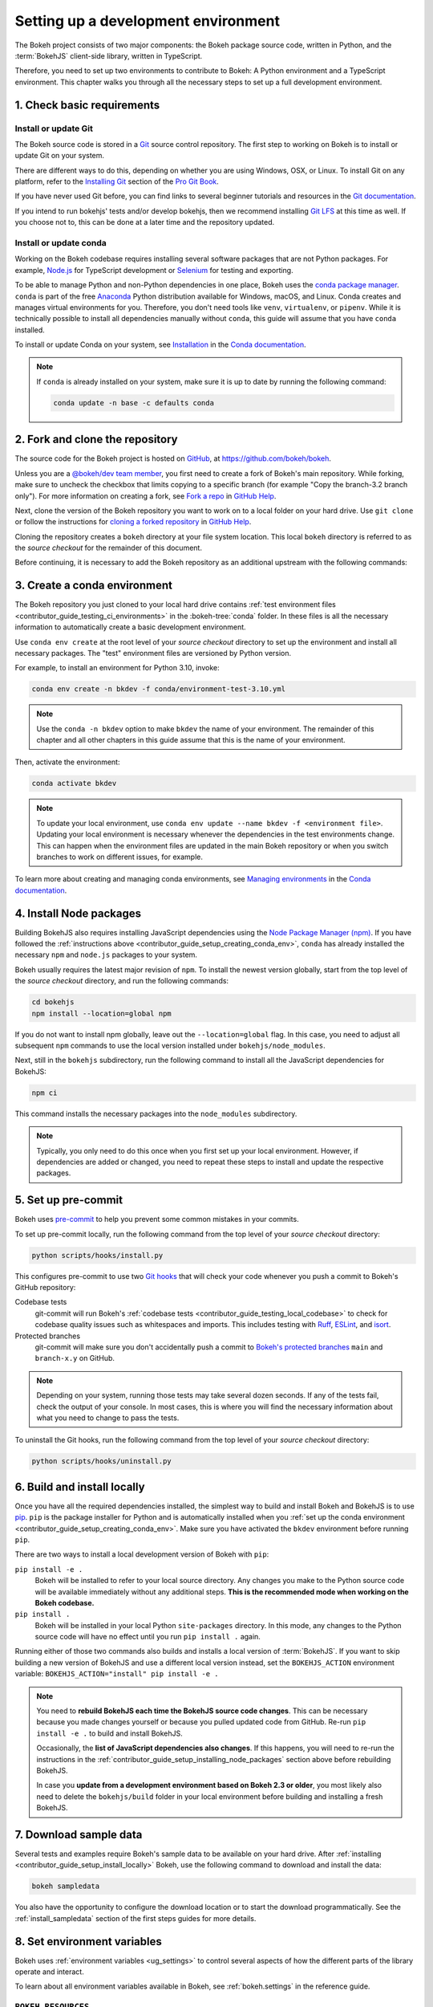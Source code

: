 .. _contributor_guide_setup:

Setting up a development environment
====================================

The Bokeh project consists of two major components: the Bokeh package source
code, written in Python, and the :term:`BokehJS` client-side library, written in
TypeScript.

Therefore, you need to set up two environments to contribute to Bokeh: A Python
environment and a TypeScript environment. This chapter walks you through all the
necessary steps to set up a full development environment.

.. _contributor_guide_setup_preliminaries:

1. Check basic requirements
---------------------------

Install or update Git
~~~~~~~~~~~~~~~~~~~~~

The Bokeh source code is stored in a `Git`_ source control repository. The first
step to working on Bokeh is to install or update Git on your system.

There are different ways to do this, depending on whether you are using
Windows, OSX, or Linux. To install Git on any platform, refer to the
`Installing Git`_ section of the `Pro Git Book`_.

If you have never used Git before, you can find links to several beginner
tutorials and resources in the `Git documentation`_.

If you intend to run bokehjs' tests and/or develop bokehjs, then we recommend
installing `Git LFS`_ at this time as well. If you choose not to, this can be
done at a later time and the repository updated.

Install or update conda
~~~~~~~~~~~~~~~~~~~~~~~

Working on the Bokeh codebase requires installing several software packages that
are not Python packages. For example, `Node.js`_ for TypeScript development or
`Selenium`_ for testing and exporting.

To be able to manage Python and non-Python dependencies in one place, Bokeh uses
the `conda package manager`_. ``conda`` is part of the free `Anaconda`_ Python
distribution available for Windows, macOS, and Linux. Conda creates and manages
virtual environments for you. Therefore, you don't need tools like ``venv``,
``virtualenv``, or ``pipenv``. While it is technically possible to install all
dependencies manually without ``conda``, this guide will assume that you have
``conda`` installed.

To install or update Conda on your system, see `Installation`_ in the `Conda
documentation`_.

.. note::
    If ``conda`` is already installed on your system, make sure it is up to date
    by running the following command:

    .. code-block:: sh

        conda update -n base -c defaults conda

.. _contributor_guide_setup_cloning:

2. Fork and clone the repository
--------------------------------

The source code for the Bokeh project is hosted on GitHub_, at
https://github.com/bokeh/bokeh.

Unless you are a `@bokeh/dev team member`_, you first need to create a fork of
Bokeh's main repository. While forking, make sure to uncheck the checkbox that
limits copying to a specific branch (for example "Copy the branch-3.2 branch
only"). For more information on creating a fork, see `Fork a repo`_ in
`GitHub Help`_.

Next, clone the version of the Bokeh repository you want to work on to a local
folder on your hard drive. Use ``git clone`` or follow the instructions for
`cloning a forked repository`_ in `GitHub Help`_.

Cloning the repository creates a ``bokeh`` directory at your file system
location. This local ``bokeh`` directory is referred to as the *source checkout*
for the remainder of this document.

Before continuing, it is necessary to add the Bokeh repository as an additional
upstream with the following commands:

.. tab-set::

    .. tab-item:: SSH

        .. code-block:: sh

            git remote add upstream git@github.com:bokeh/bokeh.git
            git fetch upstream

    .. tab-item:: HTTPS

        .. code-block:: sh

            git remote add upstream https://github.com/bokeh/bokeh.git
            git fetch upstream

.. _contributor_guide_setup_creating_conda_env:

3. Create a conda environment
-----------------------------

The Bokeh repository you just cloned to your local hard drive contains
:ref:`test environment files <contributor_guide_testing_ci_environments>`
in the :bokeh-tree:`conda` folder. In these files is all the necessary
information to automatically create a basic development environment.

Use ``conda env create`` at the root level of your *source checkout* directory
to set up the environment and install all necessary packages. The "test"
environment files are versioned by Python version.

For example, to install an environment for Python 3.10, invoke:

.. code-block:: sh

    conda env create -n bkdev -f conda/environment-test-3.10.yml

.. note::
    Use the ``conda -n bkdev`` option to make ``bkdev`` the name of your
    environment. The remainder of this chapter and all other chapters in this
    guide assume that this is the name of your environment.

Then, activate the environment:

.. code-block:: sh

    conda activate bkdev

.. note::
    To update your local environment, use
    ``conda env update --name bkdev -f <environment file>``. Updating your local
    environment is necessary whenever the dependencies in the test environments
    change. This can happen when the environment files are updated in the main
    Bokeh repository or when you switch branches to work on different issues,
    for example.

To learn more about creating and managing conda environments, see `Managing
environments`_ in the `Conda documentation`_.

.. _contributor_guide_setup_installing_node_packages:

4. Install Node packages
------------------------

Building BokehJS also requires installing JavaScript dependencies using
the `Node Package Manager (npm) <npm_>`_. If you have followed the
:ref:`instructions above <contributor_guide_setup_creating_conda_env>`,
``conda`` has already installed the necessary ``npm`` and ``node.js``
packages to your system.

Bokeh usually requires the latest major revision of ``npm``. To install the
newest version globally, start from the top level of the *source checkout*
directory, and run the following commands:

.. code-block:: sh

    cd bokehjs
    npm install --location=global npm

If you do not want to install npm globally, leave out the ``--location=global``
flag. In this case, you need to adjust all subsequent ``npm`` commands to use
the local version installed under ``bokehjs/node_modules``.

Next, still in the ``bokehjs`` subdirectory, run the following command
to install all the JavaScript dependencies for BokehJS:

.. code-block:: sh

    npm ci

This command installs the necessary packages into the ``node_modules``
subdirectory.

.. note::
    Typically, you only need to do this once when you first set up your local
    environment. However, if dependencies are added or changed, you need to
    repeat these steps to install and update the respective packages.

.. _contributor_guide_setup_pre-commit:

5. Set up pre-commit
--------------------

Bokeh uses `pre-commit`_ to help you prevent some common mistakes in your
commits.

To set up pre-commit locally, run the following command from the top level of
your *source checkout* directory:

.. code-block:: sh

    python scripts/hooks/install.py

This configures pre-commit to use two `Git hooks`_ that will check your code
whenever you push a commit to Bokeh's GitHub repository:

Codebase tests
    git-commit will run Bokeh's
    :ref:`codebase tests <contributor_guide_testing_local_codebase>` to check
    for codebase quality issues such as whitespaces and imports. This includes
    testing with `Ruff`_, `ESLint`_, and `isort`_.

Protected branches
    git-commit will make sure you don't accidentally push a commit to `Bokeh's
    protected branches`_ ``main`` and ``branch-x.y`` on GitHub.

.. note::
    Depending on your system, running those tests may take several dozen
    seconds. If any of the tests fail, check the output of your console. In most
    cases, this is where you will find the necessary information about what you
    need to change to pass the tests.

To uninstall the Git hooks, run the following command from the top level of your
*source checkout* directory:

.. code-block:: sh

    python scripts/hooks/uninstall.py

.. _contributor_guide_setup_install_locally:

6. Build and install locally
----------------------------

Once you have all the required dependencies installed, the simplest way to
build and install Bokeh and BokehJS is to use `pip`_. ``pip`` is the package
installer for Python and is automatically installed when you
:ref:`set up the conda environment <contributor_guide_setup_creating_conda_env>`.
Make sure you have activated the ``bkdev`` environment before running ``pip``.

There are two ways to install a local development version of Bokeh with ``pip``:

``pip install -e .``
    Bokeh will be installed to refer to your local source directory. Any changes
    you make to the Python source code will be available immediately without
    any additional steps. **This is the recommended mode when working on the
    Bokeh codebase.**

``pip install .``
    Bokeh will be installed in your local Python ``site-packages`` directory.
    In this mode, any changes to the Python source code will have no effect
    until you run ``pip install .`` again.

Running either of those two commands also builds and installs a local version of
:term:`BokehJS`. If you want to skip building a new version of BokehJS and use a
different local version instead, set the ``BOKEHJS_ACTION`` environment variable:
``BOKEHJS_ACTION="install" pip install -e .``

.. note::
    You need to **rebuild BokehJS each time the BokehJS source code changes**.
    This can be necessary because you made changes yourself or because you
    pulled updated code from GitHub. Re-run ``pip install -e .`` to build
    and install BokehJS.

    Occasionally, the **list of JavaScript dependencies also changes**. If this
    happens, you will need to re-run the instructions in the
    :ref:`contributor_guide_setup_installing_node_packages` section above before
    rebuilding BokehJS.

    In case you **update from a development environment based on Bokeh 2.3 or
    older**, you most likely also need to delete the ``bokehjs/build`` folder in
    your local environment before building and installing a fresh BokehJS.

.. _contributor_guide_setup_sample_data:

7. Download sample data
-----------------------

Several tests and examples require Bokeh's sample data to be available on your
hard drive. After :ref:`installing <contributor_guide_setup_install_locally>`
Bokeh, use the following command to download and install the data:

.. code-block:: sh

    bokeh sampledata

You also have the opportunity to configure the download location or to start the
download programmatically. See the :ref:`install_sampledata` section of the
first steps guides for more details.

.. _contributor_guide_setup_environment_variables:

8. Set environment variables
----------------------------

Bokeh uses :ref:`environment variables <ug_settings>` to control several
aspects of how the different parts of the library operate and interact.

To learn about all environment variables available in Bokeh, see
:ref:`bokeh.settings` in the reference guide.

``BOKEH_RESOURCES``
~~~~~~~~~~~~~~~~~~~

When working on Bokeh's codebase, the most important environment variable to be
aware of is ``BOKEH_RESOURCES``. This variable controls which version of
:term:`BokehJS` to use.

By default, Bokeh downloads any necessary JavaScript code for BokehJS from a
Content Delivery Network (CDN). If you have modified any BokehJS code and built
BokehJS locally, you need to change how Bokeh loads those JavaScript resources.
You will not see any effects of your local changes to BokehJS unless you
configure Bokeh to use your local version of BokehJS instead of the default
version from the CDN.

You have the following three options to use your local version of BokehJS:

Use ``absolute-dev``
    Set ``BOKEH_RESOURCES`` to ``absolute-dev`` to load JavaScript resources
    from the static directory of your locally installed Bokeh library. This way,
    Bokeh will also use unminified BokehJS resources for improved readability.

    .. tab-set::

        .. tab-item:: Linux/macOS
            :sync: sh

            .. code-block:: sh

                export BOKEH_RESOURCES=absolute-dev

        .. tab-item:: Windows (PS)
            :sync: ps

            .. code-block:: powershell

                $Env:BOKEH_RESOURCES = "absolute-dev"

        .. tab-item:: Windows (CMD)
            :sync: cmd

            .. code-block:: doscon

                set BOKEH_RESOURCES=absolute-dev

Use ``inline``
    Set ``BOKEH_RESOURCES`` to ``inline`` to include all necessary local
    JavaScript resources directly inside the generated HTML file.

    .. tab-set::

        .. tab-item:: Linux/macOS
            :sync: sh

            .. code-block:: sh

                export BOKEH_RESOURCES=inline

        .. tab-item:: Windows (PS)
            :sync: ps

            .. code-block:: powershell

                $Env:BOKEH_RESOURCES = "inline"

        .. tab-item:: Windows (CMD)
            :sync: cmd

            .. code-block:: doscon

                set BOKEH_RESOURCES=inline

Use ``server-dev``
    Set ``BOKEH_RESOURCES`` to ``server-dev`` to load your local BokehJS through
    a Bokeh server.

    First, start a local server.

    .. tab-set::

        .. tab-item:: Linux/macOS
            :sync: sh

            .. code-block:: sh

                BOKEH_DEV=true bokeh static

        .. tab-item:: Windows (PS)
            :sync: ps

            .. code-block:: powershell

                $Env:BOKEH_DEV = "true"
                bokeh.exe static

        .. tab-item:: Windows (CMD)
            :sync: cmd

            .. code-block:: doscon

                set BOKEH_DEV=true
                bokeh static

    Next, open a new terminal window and set ``BOKEH_RESOURCES`` to
    ``server-dev``.

    .. tab-set::

        .. tab-item:: Linux/macOS
            :sync: sh

            .. code-block:: sh

               export BOKEH_RESOURCES=server-dev

        .. tab-item:: Windows (PS)
            :sync: ps

            .. code-block:: powershell

                $Env:BOKEH_RESOURCES = "server-dev"

        .. tab-item:: Windows (CMD)
            :sync: cmd

            .. code-block:: doscon

                set BOKEH_RESOURCES=server-dev

    This way, you have access to more development functions, such as
    `source maps` to help debug the original TypeScript instead of the compiled
    JavaScript.

See :class:`~bokeh.resources.Resources` for more details.

``BOKEH_DEV``
~~~~~~~~~~~~~

There are several other environment variables that are helpful when working on
Bokeh's codebase. The most common settings for local development are combined in
the variable ``BOKEH_DEV``.

To enable development settings, set ``BOKEH_DEV`` to ``true``:

.. tab-set::

    .. tab-item:: Linux/macOS
        :sync: sh

        .. code-block:: sh

            export BOKEH_DEV=true

    .. tab-item:: Windows (PS)
        :sync: ps

        .. code-block:: powershell

            $Env:BOKEH_DEV = "true"

    .. tab-item:: Windows (CMD)
        :sync: cmd

        .. code-block:: doscon

            set BOKEH_DEV=true

Setting ``BOKEH_DEV`` to ``true`` is equivalent to setting all of the following
variables individually:

- ``BOKEH_BROWSER=none``
- ``BOKEH_LOG_LEVEL=debug``
- ``BOKEH_MINIFIED=false``
- ``BOKEH_PRETTY=true``
- ``BOKEH_PY_LOG_LEVEL=debug``
- ``BOKEH_RESOURCES=absolute-dev``

This way, Bokeh will use local and unminified BokehJS resources, the default log
levels are increased, the generated HTML and JSON code will be more
human-readable, and Bokeh will not open a new browser window each time |show| is
called.

.. note::
    Setting ``BOKEH_DEV=true`` enables ``BOKEH_RESOURCES=absolute-dev``, which
    causes rendering problems when used with :term:`Bokeh server <Server>` or in
    :ref:`Jupyter notebooks <ug_output_jupyter>`. To avoid those problems,
    use the following settings instead:

    * Set ``BOKEH_RESOURCES`` to ``server`` for server
    * Set ``BOKEH_RESOURCES`` to ``inline`` for notebooks

.. _contributor_guide_setup_test_setup:

9. Test your local setup
------------------------

Run the following tests to check that everything is installed and set up
correctly:


Test Bokeh core
~~~~~~~~~~~~~~~

First, use the following command to test the Bokeh installation:

.. code-block:: sh

    python -m bokeh info

You should see output similar to:

.. code-block:: sh

    Python version      :  3.9.7 | packaged by conda-forge | (default, Sep 29 2021, 19:20:46)
    IPython version     :  7.20.0
    Tornado version     :  6.1
    Bokeh version       :  3.0.0dev1+20.g6c394d579
    BokehJS static path :  /opt/anaconda/envs/test/lib/python3.9/site-packages/bokeh/server/static
    node.js version     :  v16.12.0
    npm version         :  7.24.2
    Operating system    :  Linux-5.11.0-40-generic-x86_64-with-glibc2.31

Run examples
~~~~~~~~~~~~

Next, run some of the standalone examples included with Bokeh.

Make sure the :ref:`environment variable <contributor_guide_setup_environment_variables>`
``BOKEH_RESOURCES`` is set to ``absolute-dev`` or ``inline`` in order to use
your local version of BokehJS. In the *source checkout* directory, run the
following command(s):

.. tab-set::

    .. tab-item:: Linux/macOS
        :sync: sh

        .. code-block:: sh

            BOKEH_RESOURCES=inline python examples/basic/data/transform_markers.py

    .. tab-item:: Windows (PS)
        :sync: ps

        .. code-block:: powershell

            $Env:BOKEH_RESOURCES = "inline"
            python.exe .\examples\basic\data\transform_markers.py

    .. tab-item:: Windows (CMD)
        :sync: cmd

        .. code-block:: doscon

            set BOKEH_RESOURCES=inline
            python examples\basic\data\transform_markers.py

This creates a file ``transform_markers.html`` locally. When you open this file in
a web browser, it should display this visualization:

.. image:: /_images/bokeh_transform_markers_html.png
    :class: image-border
    :scale: 50 %
    :align: center

Run Bokeh Server
~~~~~~~~~~~~~~~~

Another way to use Bokeh is as a :term:`server <Server>`. Set the
:ref:`environment variable <contributor_guide_setup_environment_variables>`
``BOKEH_DEV=false`` and run the ``bokeh serve`` command in the *source
checkout* directory:

.. tab-set::

    .. tab-item:: Linux/macOS
        :sync: sh

        .. code-block:: sh

            BOKEH_DEV=false python -m bokeh serve --show examples/server/app/sliders.py

    .. tab-item:: Windows (PS)
        :sync: ps

        .. code-block:: powershell

            $Env:BOKEH_DEV = "False"
            python.exe -m bokeh serve --show .\examples\server\app\sliders.py

    .. tab-item:: Windows (CMD)
        :sync: cmd

        .. code-block:: doscon

            set BOKEH_DEV=false
            python -m bokeh serve --show examples\server\app\sliders.py

This should open up a browser with an interactive figure:

.. image:: /_images/bokeh_app_sliders.png
    :class: image-border
    :align: center

All the sliders allow interactive control of the sine wave, with each update
redrawing the line with the new parameters. The ``--show`` option opens a
web browser. The default URL for the Bokeh server is ``localhost:5006``.

Troubleshooting
---------------

Updating an existing development environment does not always work as
expected. As a general rule, make sure your
:ref:`conda environment <contributor_guide_setup_creating_conda_env>`,
:ref:`Node packages <contributor_guide_setup_installing_node_packages>`, and
:ref:`local build <contributor_guide_setup_install_locally>` are always up to date.

The following list contains solutions to common issue that you might encounter when
setting up a development environment:

.. dropdown:: Git tags missing (``KeyError: '0.0.1'``)

    Sometimes you may run into issues if the tags of the Bokeh repository have not
    been cloned to your local directory. You might see a ``KeyError: '0.0.1'`` on your
    console output, for example.

    To check if the necessary tags are present, run the following command:

    .. tab-set::

        .. tab-item:: Linux/macOS
            :sync: sh

            .. code-block:: sh

                git tag -l | tail

        .. tab-item:: Windows (PS)
            :sync: ps

            .. code-block:: powershell

                git tag -l

        .. tab-item:: Windows (CMD)
            :sync: cmd

            .. code-block:: doscon

                git tag -l

    If there are no tags present, make sure that you follow the steps of
    :ref:`setting the Bokeh repository as an additional upstream <contributor_guide_setup_cloning>`.

.. dropdown:: Git commit fails due to line endings (``test_code_quality.py``, ``File
    contains carriage returns``)

    On Windows systems, you may get a ``File contains carriage returns at end of line:
    <file path>`` error while trying to push your local branch to your remote branch on
    GitHub. This is because Bokeh only allows LF line endings, while some Windows-based
    tools may add CR LF line endings.

    If you see this error, try running the following command:
    ``git config --global core.autocrlf false``. After running this command, delete and
    re-clone your forked repository (see :ref:`contributor_guide_setup_cloning`)

    This command configures git to always preserves the original LF-only newlines.
    See the `GitHub documentation`_ or `Git config documentation`_ for other options.


.. dropdown:: Errors after updating from an older version

    If you keep getting errors after updating an older environment, use
    ``conda remove --name bkdev --all``, delete your local ``bokeh`` folder,
    and reinstall your development environment, following the steps in this guide
    from :ref:`the beginning <contributor_guide_setup_preliminaries>`.

For more information on running and installing Bokeh, check the
:ref:`additional resources available to contributors <contributor_guide_resources>`.
Please feel free to ask at the `Bokeh Discourse`_ or `Bokeh's contributor
Slack`_.

.. _Node.js: https://nodejs.org/en/
.. _Selenium: https://www.selenium.dev/
.. _Anaconda: https://www.anaconda.com/distribution/
.. _Bokeh's contributor Slack: https://slack-invite.bokeh.org/
.. _conda package manager: https://docs.conda.io/projects/conda/en/latest/
.. _Installation: https://conda.io/projects/conda/en/latest/user-guide/install/index.html
.. _Bokeh Discourse: https://discourse.bokeh.org/
.. _Git: https://git-scm.com
.. _Git LFS: https://git-lfs.com
.. _Installing Git: https://git-scm.com/book/en/v2/Getting-Started-Installing-Git
.. _Pro Git Book: https://git-scm.com/book/en/v2
.. _Git documentation: https://git-scm.com/doc/ext
.. _@bokeh/dev team member: https://github.com/bokeh/bokeh/wiki/BEP-4:-Project-Roles#development-team
.. _GitHub: https://github.com
.. _Fork a repo: https://help.github.com/en/github/getting-started-with-github/fork-a-repo
.. _GitHub Help: https://help.github.com
.. _cloning a forked repository: https://docs.github.com/en/get-started/quickstart/fork-a-repo#cloning-your-forked-repository
.. _Managing environments: https://conda.io/projects/conda/en/latest/user-guide/tasks/manage-environments.html
.. _Conda documentation: https://conda.io/projects/conda/en/latest/index.html
.. _npm: https://www.npmjs.com/
.. _pre-commit: https://pre-commit.com/
.. _Git hooks: https://git-scm.com/book/en/v2/Customizing-Git-Git-Hooks
.. _Ruff: https://github.com/astral-sh/ruff
.. _ESLint: https://eslint.org/
.. _isort: https://pycqa.github.io/isort/
.. _Bokeh's protected branches: https://github.com/bokeh/bokeh/wiki/BEP-6:-Branching-Strategy
.. _pip: https://pip.pypa.io/
.. _merge conflicts: https://git-scm.com/book/en/v2/Git-Branching-Basic-Branching-and-Merging#_basic_merge_conflicts
.. _source maps: https://developer.mozilla.org/en-US/docs/Tools/Debugger/How_to/Use_a_source_map
.. _GitHub documentation: https://docs.github.com/en/get-started/getting-started-with-git/configuring-git-to-handle-line-endings
.. _Git config documentation: https://git-scm.com/docs/git-config#Documentation/git-config.txt-coreautocrlf
